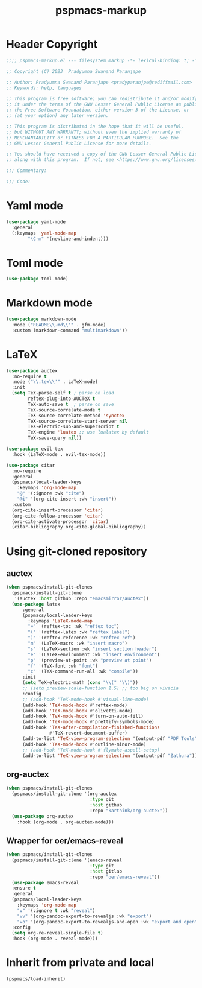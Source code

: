 #+title: pspmacs-markup
#+PROPERTY: header-args :tangle pspmacs-markup.el :mkdirp t :results no :eval no
#+auto_tangle: t

* Header Copyright
#+begin_src emacs-lisp
  ;;;; pspmacs-markup.el --- filesystem markup -*- lexical-binding: t; -*-

  ;; Copyright (C) 2023  Pradyumna Swanand Paranjape

  ;; Author: Pradyumna Swanand Paranjape <pradyparanjpe@rediffmail.com>
  ;; Keywords: help, languages

  ;; This program is free software; you can redistribute it and/or modify
  ;; it under the terms of the GNU Lesser General Public License as published by
  ;; the Free Software Foundation, either version 3 of the License, or
  ;; (at your option) any later version.

  ;; This program is distributed in the hope that it will be useful,
  ;; but WITHOUT ANY WARRANTY; without even the implied warranty of
  ;; MERCHANTABILITY or FITNESS FOR A PARTICULAR PURPOSE.  See the
  ;; GNU Lesser General Public License for more details.

  ;; You should have received a copy of the GNU Lesser General Public License
  ;; along with this program.  If not, see <https://www.gnu.org/licenses/>.

  ;;; Commentary:

  ;;; Code:
#+end_src

* Yaml mode
#+begin_src emacs-lisp
  (use-package yaml-mode
    :general
    (:keymaps 'yaml-mode-map
          "\C-m" '(newline-and-indent)))

#+end_src

* Toml mode
#+begin_src emacs-lisp
  (use-package toml-mode)

#+end_src

* Markdown mode
#+begin_src emacs-lisp
  (use-package markdown-mode
    :mode ("README\\.md\\'" . gfm-mode)
    :custom (markdown-command "multimarkdown"))
#+end_src

* LaTeX
#+begin_src emacs-lisp
  (use-package auctex
    :no-require t
    :mode ("\\.tex\\'" . LaTeX-mode)
    :init
    (setq TeX-parse-self t ; parse on load
          reftex-plug-into-AUCTeX t
          TeX-auto-save t  ; parse on save
          TeX-source-correlate-mode t
          TeX-source-correlate-method 'synctex
          TeX-source-correlate-start-server nil
          TeX-electric-sub-and-superscript t
          TeX-engine 'luatex ;; use lualatex by default
          TeX-save-query nil))

  (use-package evil-tex
    :hook (LaTeX-mode . evil-tex-mode))

  (use-package citar
    :no-require
    :general
    (pspmacs/local-leader-keys
      :keymaps 'org-mode-map
      "@" '(:ignore :wk "cite")
      "@i" '(org-cite-insert :wk "insert"))
    :custom
    (org-cite-insert-processor 'citar)
    (org-cite-follow-processor 'citar)
    (org-cite-activate-processor 'citar)
    (citar-bibliography org-cite-global-bibliography))
#+end_src

* Using git-cloned repository
** auctex
#+begin_src emacs-lisp
  (when pspmacs/install-git-clones
    (pspmacs/install-git-clone
     '(auctex :host github :repo "emacsmirror/auctex"))
    (use-package latex
        :general
        (pspmacs/local-leader-keys
          :keymaps 'LaTeX-mode-map
          "=" '(reftex-toc :wk "reftex toc")
          "(" '(reftex-latex :wk "reftex label")
          ")" '(reftex-reference :wk "reftex ref")
          "m" '(LaTeX-macro :wk "insert macro")
          "s" '(LaTeX-section :wk "insert section header")
          "e" '(LaTeX-environment :wk "insert environment")
          "p" '(preview-at-point :wk "preview at point")
          "f" '(TeX-font :wk "font")
          "c" '(TeX-command-run-all :wk "compile"))
        :init
        (setq TeX-electric-math (cons "\\(" "\\)"))
        ;; (setq preview-scale-function 1.5) ;; too big on vivacia
        :config
        ;; (add-hook 'TeX-mode-hook #'visual-line-mode)
        (add-hook 'TeX-mode-hook #'reftex-mode)
        (add-hook 'TeX-mode-hook #'olivetti-mode)
        (add-hook 'TeX-mode-hook #'turn-on-auto-fill)
        (add-hook 'TeX-mode-hook #'prettify-symbols-mode)
        (add-hook 'TeX-after-compilation-finished-functions
                  #'TeX-revert-document-buffer)
        (add-to-list 'TeX-view-program-selection '(output-pdf "PDF Tools"))
        (add-hook 'TeX-mode-hook #'outline-minor-mode)
        ;; (add-hook 'TeX-mode-hook #'flymake-aspell-setup)
        (add-to-list 'TeX-view-program-selection '(output-pdf "Zathura"))))
#+end_src

** org-auctex
#+begin_src emacs-lisp
  (when pspmacs/install-git-clones
    (pspmacs/install-git-clone '(org-auctex
                                 :type git
                                 :host github
                                 :repo "karthink/org-auctex"))
    (use-package org-auctex
      :hook (org-mode . org-auctex-mode)))
#+end_src

** Wrapper for oer/emacs-reveal
#+begin_src emacs-lisp
  (when pspmacs/install-git-clones
    (pspmacs/install-git-clone '(emacs-reveal
                                 :type git
                                 :host gitlab
                                 :repo "oer/emacs-reveal"))
    (use-package emacs-reveal
    :ensure t
    :general
    (pspmacs/local-leader-keys
      :keymaps 'org-mode-map
      "v" '(:ignore t :wk "reveal")
      "vv" '(org-pandoc-export-to-revealjs :wk "export")
      "vo" '(org-pandoc-export-to-revealjs-and-open :wk "export and open"))
    :config
    (setq org-re-reveal-single-file t)
    :hook (org-mode . reveal-mode)))
#+end_src

* Inherit from private and local
#+begin_src emacs-lisp
  (pspmacs/load-inherit)
#+end_src
